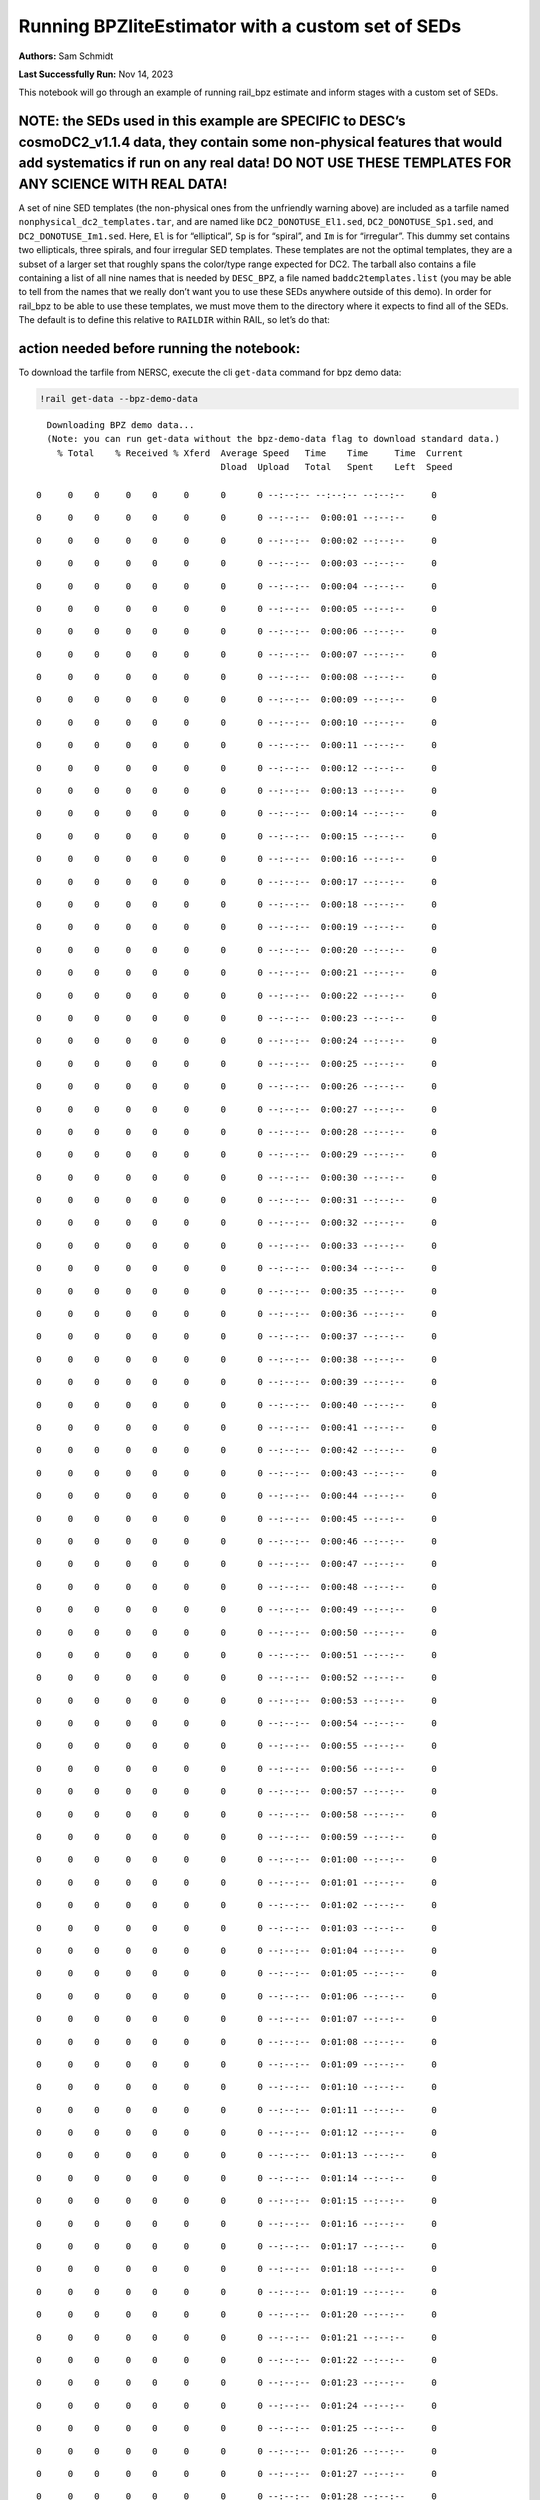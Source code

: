 Running BPZliteEstimator with a custom set of SEDs
==================================================

**Authors:** Sam Schmidt

**Last Successfully Run:** Nov 14, 2023

This notebook will go through an example of running rail_bpz estimate
and inform stages with a custom set of SEDs.

**NOTE: the SEDs used in this example are SPECIFIC to DESC’s cosmoDC2_v1.1.4 data, they contain some non-physical features that would add systematics if run on any real data! DO NOT USE THESE TEMPLATES FOR ANY SCIENCE WITH REAL DATA!**
-------------------------------------------------------------------------------------------------------------------------------------------------------------------------------------------------------------------------------------------

A set of nine SED templates (the non-physical ones from the unfriendly
warning above) are included as a tarfile named
``nonphysical_dc2_templates.tar``, and are named like
``DC2_DONOTUSE_El1.sed``, ``DC2_DONOTUSE_Sp1.sed``, and
``DC2_DONOTUSE_Im1.sed``. Here, ``El`` is for “elliptical”, ``Sp`` is
for “spiral”, and ``Im`` is for “irregular”. This dummy set contains two
ellipticals, three spirals, and four irregular SED templates. These
templates are not the optimal templates, they are a subset of a larger
set that roughly spans the color/type range expected for DC2. The
tarball also contains a file containing a list of all nine names that is
needed by ``DESC_BPZ``, a file named ``baddc2templates.list`` (you may
be able to tell from the names that we really don’t want you to use
these SEDs anywhere outside of this demo). In order for rail_bpz to be
able to use these templates, we must move them to the directory where it
expects to find all of the SEDs. The default is to define this relative
to ``RAILDIR`` within RAIL, so let’s do that:

action needed before running the notebook:
------------------------------------------

To download the tarfile from NERSC, execute the cli ``get-data`` command
for bpz demo data:

.. code:: ipython3

    !rail get-data --bpz-demo-data


.. parsed-literal::

    Downloading BPZ demo data...
    (Note: you can run get-data without the bpz-demo-data flag to download standard data.)
      % Total    % Received % Xferd  Average Speed   Time    Time     Time  Current
                                     Dload  Upload   Total   Spent    Left  Speed
      0     0    0     0    0     0      0      0 --:--:-- --:--:-- --:--:--     0

.. parsed-literal::

      0     0    0     0    0     0      0      0 --:--:--  0:00:01 --:--:--     0

.. parsed-literal::

      0     0    0     0    0     0      0      0 --:--:--  0:00:02 --:--:--     0

.. parsed-literal::

      0     0    0     0    0     0      0      0 --:--:--  0:00:03 --:--:--     0

.. parsed-literal::

      0     0    0     0    0     0      0      0 --:--:--  0:00:04 --:--:--     0

.. parsed-literal::

      0     0    0     0    0     0      0      0 --:--:--  0:00:05 --:--:--     0

.. parsed-literal::

      0     0    0     0    0     0      0      0 --:--:--  0:00:06 --:--:--     0

.. parsed-literal::

      0     0    0     0    0     0      0      0 --:--:--  0:00:07 --:--:--     0

.. parsed-literal::

      0     0    0     0    0     0      0      0 --:--:--  0:00:08 --:--:--     0

.. parsed-literal::

      0     0    0     0    0     0      0      0 --:--:--  0:00:09 --:--:--     0

.. parsed-literal::

      0     0    0     0    0     0      0      0 --:--:--  0:00:10 --:--:--     0

.. parsed-literal::

      0     0    0     0    0     0      0      0 --:--:--  0:00:11 --:--:--     0

.. parsed-literal::

      0     0    0     0    0     0      0      0 --:--:--  0:00:12 --:--:--     0

.. parsed-literal::

      0     0    0     0    0     0      0      0 --:--:--  0:00:13 --:--:--     0

.. parsed-literal::

      0     0    0     0    0     0      0      0 --:--:--  0:00:14 --:--:--     0

.. parsed-literal::

      0     0    0     0    0     0      0      0 --:--:--  0:00:15 --:--:--     0

.. parsed-literal::

      0     0    0     0    0     0      0      0 --:--:--  0:00:16 --:--:--     0

.. parsed-literal::

      0     0    0     0    0     0      0      0 --:--:--  0:00:17 --:--:--     0

.. parsed-literal::

      0     0    0     0    0     0      0      0 --:--:--  0:00:18 --:--:--     0

.. parsed-literal::

      0     0    0     0    0     0      0      0 --:--:--  0:00:19 --:--:--     0

.. parsed-literal::

      0     0    0     0    0     0      0      0 --:--:--  0:00:20 --:--:--     0

.. parsed-literal::

      0     0    0     0    0     0      0      0 --:--:--  0:00:21 --:--:--     0

.. parsed-literal::

      0     0    0     0    0     0      0      0 --:--:--  0:00:22 --:--:--     0

.. parsed-literal::

      0     0    0     0    0     0      0      0 --:--:--  0:00:23 --:--:--     0

.. parsed-literal::

      0     0    0     0    0     0      0      0 --:--:--  0:00:24 --:--:--     0

.. parsed-literal::

      0     0    0     0    0     0      0      0 --:--:--  0:00:25 --:--:--     0

.. parsed-literal::

      0     0    0     0    0     0      0      0 --:--:--  0:00:26 --:--:--     0

.. parsed-literal::

      0     0    0     0    0     0      0      0 --:--:--  0:00:27 --:--:--     0

.. parsed-literal::

      0     0    0     0    0     0      0      0 --:--:--  0:00:28 --:--:--     0

.. parsed-literal::

      0     0    0     0    0     0      0      0 --:--:--  0:00:29 --:--:--     0

.. parsed-literal::

      0     0    0     0    0     0      0      0 --:--:--  0:00:30 --:--:--     0

.. parsed-literal::

      0     0    0     0    0     0      0      0 --:--:--  0:00:31 --:--:--     0

.. parsed-literal::

      0     0    0     0    0     0      0      0 --:--:--  0:00:32 --:--:--     0

.. parsed-literal::

      0     0    0     0    0     0      0      0 --:--:--  0:00:33 --:--:--     0

.. parsed-literal::

      0     0    0     0    0     0      0      0 --:--:--  0:00:34 --:--:--     0

.. parsed-literal::

      0     0    0     0    0     0      0      0 --:--:--  0:00:35 --:--:--     0

.. parsed-literal::

      0     0    0     0    0     0      0      0 --:--:--  0:00:36 --:--:--     0

.. parsed-literal::

      0     0    0     0    0     0      0      0 --:--:--  0:00:37 --:--:--     0

.. parsed-literal::

      0     0    0     0    0     0      0      0 --:--:--  0:00:38 --:--:--     0

.. parsed-literal::

      0     0    0     0    0     0      0      0 --:--:--  0:00:39 --:--:--     0

.. parsed-literal::

      0     0    0     0    0     0      0      0 --:--:--  0:00:40 --:--:--     0

.. parsed-literal::

      0     0    0     0    0     0      0      0 --:--:--  0:00:41 --:--:--     0

.. parsed-literal::

      0     0    0     0    0     0      0      0 --:--:--  0:00:42 --:--:--     0

.. parsed-literal::

      0     0    0     0    0     0      0      0 --:--:--  0:00:43 --:--:--     0

.. parsed-literal::

      0     0    0     0    0     0      0      0 --:--:--  0:00:44 --:--:--     0

.. parsed-literal::

      0     0    0     0    0     0      0      0 --:--:--  0:00:45 --:--:--     0

.. parsed-literal::

      0     0    0     0    0     0      0      0 --:--:--  0:00:46 --:--:--     0

.. parsed-literal::

      0     0    0     0    0     0      0      0 --:--:--  0:00:47 --:--:--     0

.. parsed-literal::

      0     0    0     0    0     0      0      0 --:--:--  0:00:48 --:--:--     0

.. parsed-literal::

      0     0    0     0    0     0      0      0 --:--:--  0:00:49 --:--:--     0

.. parsed-literal::

      0     0    0     0    0     0      0      0 --:--:--  0:00:50 --:--:--     0

.. parsed-literal::

      0     0    0     0    0     0      0      0 --:--:--  0:00:51 --:--:--     0

.. parsed-literal::

      0     0    0     0    0     0      0      0 --:--:--  0:00:52 --:--:--     0

.. parsed-literal::

      0     0    0     0    0     0      0      0 --:--:--  0:00:53 --:--:--     0

.. parsed-literal::

      0     0    0     0    0     0      0      0 --:--:--  0:00:54 --:--:--     0

.. parsed-literal::

      0     0    0     0    0     0      0      0 --:--:--  0:00:55 --:--:--     0

.. parsed-literal::

      0     0    0     0    0     0      0      0 --:--:--  0:00:56 --:--:--     0

.. parsed-literal::

      0     0    0     0    0     0      0      0 --:--:--  0:00:57 --:--:--     0

.. parsed-literal::

      0     0    0     0    0     0      0      0 --:--:--  0:00:58 --:--:--     0

.. parsed-literal::

      0     0    0     0    0     0      0      0 --:--:--  0:00:59 --:--:--     0

.. parsed-literal::

      0     0    0     0    0     0      0      0 --:--:--  0:01:00 --:--:--     0

.. parsed-literal::

      0     0    0     0    0     0      0      0 --:--:--  0:01:01 --:--:--     0

.. parsed-literal::

      0     0    0     0    0     0      0      0 --:--:--  0:01:02 --:--:--     0

.. parsed-literal::

      0     0    0     0    0     0      0      0 --:--:--  0:01:03 --:--:--     0

.. parsed-literal::

      0     0    0     0    0     0      0      0 --:--:--  0:01:04 --:--:--     0

.. parsed-literal::

      0     0    0     0    0     0      0      0 --:--:--  0:01:05 --:--:--     0

.. parsed-literal::

      0     0    0     0    0     0      0      0 --:--:--  0:01:06 --:--:--     0

.. parsed-literal::

      0     0    0     0    0     0      0      0 --:--:--  0:01:07 --:--:--     0

.. parsed-literal::

      0     0    0     0    0     0      0      0 --:--:--  0:01:08 --:--:--     0

.. parsed-literal::

      0     0    0     0    0     0      0      0 --:--:--  0:01:09 --:--:--     0

.. parsed-literal::

      0     0    0     0    0     0      0      0 --:--:--  0:01:10 --:--:--     0

.. parsed-literal::

      0     0    0     0    0     0      0      0 --:--:--  0:01:11 --:--:--     0

.. parsed-literal::

      0     0    0     0    0     0      0      0 --:--:--  0:01:12 --:--:--     0

.. parsed-literal::

      0     0    0     0    0     0      0      0 --:--:--  0:01:13 --:--:--     0

.. parsed-literal::

      0     0    0     0    0     0      0      0 --:--:--  0:01:14 --:--:--     0

.. parsed-literal::

      0     0    0     0    0     0      0      0 --:--:--  0:01:15 --:--:--     0

.. parsed-literal::

      0     0    0     0    0     0      0      0 --:--:--  0:01:16 --:--:--     0

.. parsed-literal::

      0     0    0     0    0     0      0      0 --:--:--  0:01:17 --:--:--     0

.. parsed-literal::

      0     0    0     0    0     0      0      0 --:--:--  0:01:18 --:--:--     0

.. parsed-literal::

      0     0    0     0    0     0      0      0 --:--:--  0:01:19 --:--:--     0

.. parsed-literal::

      0     0    0     0    0     0      0      0 --:--:--  0:01:20 --:--:--     0

.. parsed-literal::

      0     0    0     0    0     0      0      0 --:--:--  0:01:21 --:--:--     0

.. parsed-literal::

      0     0    0     0    0     0      0      0 --:--:--  0:01:22 --:--:--     0

.. parsed-literal::

      0     0    0     0    0     0      0      0 --:--:--  0:01:23 --:--:--     0

.. parsed-literal::

      0     0    0     0    0     0      0      0 --:--:--  0:01:24 --:--:--     0

.. parsed-literal::

      0     0    0     0    0     0      0      0 --:--:--  0:01:25 --:--:--     0

.. parsed-literal::

      0     0    0     0    0     0      0      0 --:--:--  0:01:26 --:--:--     0

.. parsed-literal::

      0     0    0     0    0     0      0      0 --:--:--  0:01:27 --:--:--     0

.. parsed-literal::

      0     0    0     0    0     0      0      0 --:--:--  0:01:28 --:--:--     0

.. parsed-literal::

      0     0    0     0    0     0      0      0 --:--:--  0:01:29 --:--:--     0

.. parsed-literal::

      0     0    0     0    0     0      0      0 --:--:--  0:01:30 --:--:--     0

.. parsed-literal::

      0     0    0     0    0     0      0      0 --:--:--  0:01:31 --:--:--     0

.. parsed-literal::

      0     0    0     0    0     0      0      0 --:--:--  0:01:32 --:--:--     0

.. parsed-literal::

      0     0    0     0    0     0      0      0 --:--:--  0:01:33 --:--:--     0

.. parsed-literal::

      0     0    0     0    0     0      0      0 --:--:--  0:01:34 --:--:--     0

.. parsed-literal::

      0     0    0     0    0     0      0      0 --:--:--  0:01:35 --:--:--     0

.. parsed-literal::

      0     0    0     0    0     0      0      0 --:--:--  0:01:36 --:--:--     0

.. parsed-literal::

      0     0    0     0    0     0      0      0 --:--:--  0:01:37 --:--:--     0

.. parsed-literal::

      0     0    0     0    0     0      0      0 --:--:--  0:01:38 --:--:--     0

.. parsed-literal::

      0     0    0     0    0     0      0      0 --:--:--  0:01:39 --:--:--     0

.. parsed-literal::

      0     0    0     0    0     0      0      0 --:--:--  0:01:40 --:--:--     0

.. parsed-literal::

      0     0    0     0    0     0      0      0 --:--:--  0:01:41 --:--:--     0

.. parsed-literal::

      0     0    0     0    0     0      0      0 --:--:--  0:01:42 --:--:--     0

.. parsed-literal::

      0     0    0     0    0     0      0      0 --:--:--  0:01:43 --:--:--     0

.. parsed-literal::

      0     0    0     0    0     0      0      0 --:--:--  0:01:44 --:--:--     0

.. parsed-literal::

      0     0    0     0    0     0      0      0 --:--:--  0:01:45 --:--:--     0

.. parsed-literal::

      0     0    0     0    0     0      0      0 --:--:--  0:01:46 --:--:--     0

.. parsed-literal::

      0     0    0     0    0     0      0      0 --:--:--  0:01:47 --:--:--     0

.. parsed-literal::

      0     0    0     0    0     0      0      0 --:--:--  0:01:48 --:--:--     0

.. parsed-literal::

      0     0    0     0    0     0      0      0 --:--:--  0:01:49 --:--:--     0

.. parsed-literal::

      0     0    0     0    0     0      0      0 --:--:--  0:01:50 --:--:--     0

.. parsed-literal::

      0     0    0     0    0     0      0      0 --:--:--  0:01:51 --:--:--     0

.. parsed-literal::

      0     0    0     0    0     0      0      0 --:--:--  0:01:52 --:--:--     0

.. parsed-literal::

      0     0    0     0    0     0      0      0 --:--:--  0:01:53 --:--:--     0

.. parsed-literal::

      0     0    0     0    0     0      0      0 --:--:--  0:01:54 --:--:--     0

.. parsed-literal::

      0     0    0     0    0     0      0      0 --:--:--  0:01:55 --:--:--     0

.. parsed-literal::

      0     0    0     0    0     0      0      0 --:--:--  0:01:56 --:--:--     0

.. parsed-literal::

      0     0    0     0    0     0      0      0 --:--:--  0:01:57 --:--:--     0

.. parsed-literal::

      0     0    0     0    0     0      0      0 --:--:--  0:01:58 --:--:--     0

.. parsed-literal::

      0     0    0     0    0     0      0      0 --:--:--  0:01:59 --:--:--     0

.. parsed-literal::

      0     0    0     0    0     0      0      0 --:--:--  0:02:00 --:--:--     0

.. parsed-literal::

      0     0    0     0    0     0      0      0 --:--:--  0:02:01 --:--:--     0

.. parsed-literal::

      0     0    0     0    0     0      0      0 --:--:--  0:02:02 --:--:--     0

.. parsed-literal::

      0     0    0     0    0     0      0      0 --:--:--  0:02:03 --:--:--     0

.. parsed-literal::

      0     0    0     0    0     0      0      0 --:--:--  0:02:04 --:--:--     0

.. parsed-literal::

      0     0    0     0    0     0      0      0 --:--:--  0:02:05 --:--:--     0

.. parsed-literal::

      0     0    0     0    0     0      0      0 --:--:--  0:02:06 --:--:--     0

.. parsed-literal::

      0     0    0     0    0     0      0      0 --:--:--  0:02:07 --:--:--     0

.. parsed-literal::

      0     0    0     0    0     0      0      0 --:--:--  0:02:08 --:--:--     0

.. parsed-literal::

      0     0    0     0    0     0      0      0 --:--:--  0:02:09 --:--:--     0

.. parsed-literal::

      0     0    0     0    0     0      0      0 --:--:--  0:02:10 --:--:--     0

.. parsed-literal::

      0     0    0     0    0     0      0      0 --:--:--  0:02:11 --:--:--     0

.. parsed-literal::

      0     0    0     0    0     0      0      0 --:--:--  0:02:12 --:--:--     0

.. parsed-literal::

      0     0    0     0    0     0      0      0 --:--:--  0:02:13 --:--:--     0

.. parsed-literal::

      0     0    0     0    0     0      0      0 --:--:--  0:02:14 --:--:--     0

.. parsed-literal::

      0     0    0     0    0     0      0      0 --:--:--  0:02:15 --:--:--     0

.. parsed-literal::

      0     0    0     0    0     0      0      0 --:--:--  0:02:15 --:--:--     0

.. parsed-literal::

    100  450k  100  450k    0     0   3384      0  0:02:16  0:02:16 --:--:--  119k
      % Total    % Received % Xferd  Average Speed   Time    Time     Time  Current
                                     Dload  Upload   Total   Spent    Left  Speed
      0     0    0     0    0     0      0      0 --:--:-- --:--:-- --:--:--     0

.. parsed-literal::

      0     0    0     0    0     0      0      0 --:--:--  0:00:01 --:--:--     0

.. parsed-literal::

      0     0    0     0    0     0      0      0 --:--:--  0:00:02 --:--:--     0

.. parsed-literal::

      0     0    0     0    0     0      0      0 --:--:--  0:00:03 --:--:--     0

.. parsed-literal::

      0     0    0     0    0     0      0      0 --:--:--  0:00:04 --:--:--     0

.. parsed-literal::

      0     0    0     0    0     0      0      0 --:--:--  0:00:05 --:--:--     0

.. parsed-literal::

      0     0    0     0    0     0      0      0 --:--:--  0:00:06 --:--:--     0

.. parsed-literal::

      0     0    0     0    0     0      0      0 --:--:--  0:00:07 --:--:--     0

.. parsed-literal::

      0     0    0     0    0     0      0      0 --:--:--  0:00:08 --:--:--     0

.. parsed-literal::

      0     0    0     0    0     0      0      0 --:--:--  0:00:09 --:--:--     0

.. parsed-literal::

      0     0    0     0    0     0      0      0 --:--:--  0:00:10 --:--:--     0

.. parsed-literal::

      0     0    0     0    0     0      0      0 --:--:--  0:00:11 --:--:--     0

.. parsed-literal::

      0     0    0     0    0     0      0      0 --:--:--  0:00:12 --:--:--     0

.. parsed-literal::

      0     0    0     0    0     0      0      0 --:--:--  0:00:13 --:--:--     0

.. parsed-literal::

      0     0    0     0    0     0      0      0 --:--:--  0:00:14 --:--:--     0

.. parsed-literal::

      0     0    0     0    0     0      0      0 --:--:--  0:00:15 --:--:--     0

.. parsed-literal::

      0     0    0     0    0     0      0      0 --:--:--  0:00:16 --:--:--     0

.. parsed-literal::

      0     0    0     0    0     0      0      0 --:--:--  0:00:17 --:--:--     0

.. parsed-literal::

      0     0    0     0    0     0      0      0 --:--:--  0:00:18 --:--:--     0

.. parsed-literal::

      0     0    0     0    0     0      0      0 --:--:--  0:00:19 --:--:--     0

.. parsed-literal::

      0     0    0     0    0     0      0      0 --:--:--  0:00:20 --:--:--     0

.. parsed-literal::

      0     0    0     0    0     0      0      0 --:--:--  0:00:21 --:--:--     0

.. parsed-literal::

      0     0    0     0    0     0      0      0 --:--:--  0:00:22 --:--:--     0

.. parsed-literal::

      0     0    0     0    0     0      0      0 --:--:--  0:00:23 --:--:--     0

.. parsed-literal::

      0     0    0     0    0     0      0      0 --:--:--  0:00:24 --:--:--     0

.. parsed-literal::

      0     0    0     0    0     0      0      0 --:--:--  0:00:25 --:--:--     0

.. parsed-literal::

      0     0    0     0    0     0      0      0 --:--:--  0:00:26 --:--:--     0

.. parsed-literal::

      0     0    0     0    0     0      0      0 --:--:--  0:00:27 --:--:--     0

.. parsed-literal::

      0     0    0     0    0     0      0      0 --:--:--  0:00:28 --:--:--     0

.. parsed-literal::

      0     0    0     0    0     0      0      0 --:--:--  0:00:29 --:--:--     0

.. parsed-literal::

      0     0    0     0    0     0      0      0 --:--:--  0:00:30 --:--:--     0

.. parsed-literal::

      0     0    0     0    0     0      0      0 --:--:--  0:00:31 --:--:--     0

.. parsed-literal::

      0     0    0     0    0     0      0      0 --:--:--  0:00:32 --:--:--     0

.. parsed-literal::

      0     0    0     0    0     0      0      0 --:--:--  0:00:33 --:--:--     0

.. parsed-literal::

      0     0    0     0    0     0      0      0 --:--:--  0:00:34 --:--:--     0

.. parsed-literal::

      0     0    0     0    0     0      0      0 --:--:--  0:00:35 --:--:--     0

.. parsed-literal::

      0     0    0     0    0     0      0      0 --:--:--  0:00:36 --:--:--     0

.. parsed-literal::

      0     0    0     0    0     0      0      0 --:--:--  0:00:37 --:--:--     0

.. parsed-literal::

      0     0    0     0    0     0      0      0 --:--:--  0:00:38 --:--:--     0

.. parsed-literal::

      0     0    0     0    0     0      0      0 --:--:--  0:00:39 --:--:--     0

.. parsed-literal::

      0     0    0     0    0     0      0      0 --:--:--  0:00:40 --:--:--     0

.. parsed-literal::

      0     0    0     0    0     0      0      0 --:--:--  0:00:41 --:--:--     0

.. parsed-literal::

      0     0    0     0    0     0      0      0 --:--:--  0:00:42 --:--:--     0

.. parsed-literal::

      0     0    0     0    0     0      0      0 --:--:--  0:00:43 --:--:--     0

.. parsed-literal::

      0     0    0     0    0     0      0      0 --:--:--  0:00:44 --:--:--     0

.. parsed-literal::

      0     0    0     0    0     0      0      0 --:--:--  0:00:45 --:--:--     0

.. parsed-literal::

      0     0    0     0    0     0      0      0 --:--:--  0:00:46 --:--:--     0

.. parsed-literal::

      0     0    0     0    0     0      0      0 --:--:--  0:00:47 --:--:--     0

.. parsed-literal::

      0     0    0     0    0     0      0      0 --:--:--  0:00:48 --:--:--     0

.. parsed-literal::

      0     0    0     0    0     0      0      0 --:--:--  0:00:49 --:--:--     0

.. parsed-literal::

      0     0    0     0    0     0      0      0 --:--:--  0:00:50 --:--:--     0

.. parsed-literal::

      0     0    0     0    0     0      0      0 --:--:--  0:00:51 --:--:--     0

.. parsed-literal::

      0     0    0     0    0     0      0      0 --:--:--  0:00:52 --:--:--     0

.. parsed-literal::

      0     0    0     0    0     0      0      0 --:--:--  0:00:53 --:--:--     0

.. parsed-literal::

      0     0    0     0    0     0      0      0 --:--:--  0:00:54 --:--:--     0

.. parsed-literal::

      0     0    0     0    0     0      0      0 --:--:--  0:00:55 --:--:--     0

.. parsed-literal::

      0     0    0     0    0     0      0      0 --:--:--  0:00:56 --:--:--     0

.. parsed-literal::

      0     0    0     0    0     0      0      0 --:--:--  0:00:57 --:--:--     0

.. parsed-literal::

      0     0    0     0    0     0      0      0 --:--:--  0:00:58 --:--:--     0

.. parsed-literal::

      0     0    0     0    0     0      0      0 --:--:--  0:00:59 --:--:--     0

.. parsed-literal::

      0     0    0     0    0     0      0      0 --:--:--  0:01:00 --:--:--     0

.. parsed-literal::

      0     0    0     0    0     0      0      0 --:--:--  0:01:01 --:--:--     0

.. parsed-literal::

      0     0    0     0    0     0      0      0 --:--:--  0:01:02 --:--:--     0

.. parsed-literal::

      0     0    0     0    0     0      0      0 --:--:--  0:01:03 --:--:--     0

.. parsed-literal::

      0     0    0     0    0     0      0      0 --:--:--  0:01:04 --:--:--     0

.. parsed-literal::

      0     0    0     0    0     0      0      0 --:--:--  0:01:05 --:--:--     0

.. parsed-literal::

      0     0    0     0    0     0      0      0 --:--:--  0:01:06 --:--:--     0

.. parsed-literal::

      0     0    0     0    0     0      0      0 --:--:--  0:01:07 --:--:--     0

.. parsed-literal::

      0     0    0     0    0     0      0      0 --:--:--  0:01:08 --:--:--     0

.. parsed-literal::

      0     0    0     0    0     0      0      0 --:--:--  0:01:09 --:--:--     0

.. parsed-literal::

      0     0    0     0    0     0      0      0 --:--:--  0:01:10 --:--:--     0

.. parsed-literal::

      0     0    0     0    0     0      0      0 --:--:--  0:01:11 --:--:--     0

.. parsed-literal::

      0     0    0     0    0     0      0      0 --:--:--  0:01:12 --:--:--     0

.. parsed-literal::

      0     0    0     0    0     0      0      0 --:--:--  0:01:13 --:--:--     0

.. parsed-literal::

      0     0    0     0    0     0      0      0 --:--:--  0:01:14 --:--:--     0

.. parsed-literal::

      0     0    0     0    0     0      0      0 --:--:--  0:01:15 --:--:--     0

.. parsed-literal::

      0     0    0     0    0     0      0      0 --:--:--  0:01:16 --:--:--     0

.. parsed-literal::

      0     0    0     0    0     0      0      0 --:--:--  0:01:17 --:--:--     0

.. parsed-literal::

      0     0    0     0    0     0      0      0 --:--:--  0:01:18 --:--:--     0

.. parsed-literal::

      0     0    0     0    0     0      0      0 --:--:--  0:01:19 --:--:--     0

.. parsed-literal::

      0     0    0     0    0     0      0      0 --:--:--  0:01:20 --:--:--     0

.. parsed-literal::

      0     0    0     0    0     0      0      0 --:--:--  0:01:21 --:--:--     0

.. parsed-literal::

      0     0    0     0    0     0      0      0 --:--:--  0:01:22 --:--:--     0

.. parsed-literal::

      0     0    0     0    0     0      0      0 --:--:--  0:01:23 --:--:--     0

.. parsed-literal::

      0     0    0     0    0     0      0      0 --:--:--  0:01:24 --:--:--     0

.. parsed-literal::

      0     0    0     0    0     0      0      0 --:--:--  0:01:25 --:--:--     0

.. parsed-literal::

      0     0    0     0    0     0      0      0 --:--:--  0:01:26 --:--:--     0

.. parsed-literal::

      0     0    0     0    0     0      0      0 --:--:--  0:01:27 --:--:--     0

.. parsed-literal::

      0     0    0     0    0     0      0      0 --:--:--  0:01:28 --:--:--     0

.. parsed-literal::

      0     0    0     0    0     0      0      0 --:--:--  0:01:29 --:--:--     0

.. parsed-literal::

      0     0    0     0    0     0      0      0 --:--:--  0:01:30 --:--:--     0

.. parsed-literal::

      0     0    0     0    0     0      0      0 --:--:--  0:01:31 --:--:--     0

.. parsed-literal::

      0     0    0     0    0     0      0      0 --:--:--  0:01:32 --:--:--     0

.. parsed-literal::

      0     0    0     0    0     0      0      0 --:--:--  0:01:33 --:--:--     0

.. parsed-literal::

      0     0    0     0    0     0      0      0 --:--:--  0:01:34 --:--:--     0

.. parsed-literal::

      0     0    0     0    0     0      0      0 --:--:--  0:01:35 --:--:--     0

.. parsed-literal::

      0     0    0     0    0     0      0      0 --:--:--  0:01:36 --:--:--     0

.. parsed-literal::

      0     0    0     0    0     0      0      0 --:--:--  0:01:37 --:--:--     0

.. parsed-literal::

      0     0    0     0    0     0      0      0 --:--:--  0:01:38 --:--:--     0

.. parsed-literal::

      0     0    0     0    0     0      0      0 --:--:--  0:01:39 --:--:--     0

.. parsed-literal::

      0     0    0     0    0     0      0      0 --:--:--  0:01:40 --:--:--     0

.. parsed-literal::

      0     0    0     0    0     0      0      0 --:--:--  0:01:41 --:--:--     0

.. parsed-literal::

      0     0    0     0    0     0      0      0 --:--:--  0:01:42 --:--:--     0

.. parsed-literal::

      0     0    0     0    0     0      0      0 --:--:--  0:01:43 --:--:--     0

.. parsed-literal::

      0     0    0     0    0     0      0      0 --:--:--  0:01:44 --:--:--     0

.. parsed-literal::

      0     0    0     0    0     0      0      0 --:--:--  0:01:45 --:--:--     0

.. parsed-literal::

      0     0    0     0    0     0      0      0 --:--:--  0:01:46 --:--:--     0

.. parsed-literal::

      0     0    0     0    0     0      0      0 --:--:--  0:01:47 --:--:--     0

.. parsed-literal::

      0     0    0     0    0     0      0      0 --:--:--  0:01:48 --:--:--     0

.. parsed-literal::

      0     0    0     0    0     0      0      0 --:--:--  0:01:49 --:--:--     0

.. parsed-literal::

      0     0    0     0    0     0      0      0 --:--:--  0:01:50 --:--:--     0

.. parsed-literal::

      0     0    0     0    0     0      0      0 --:--:--  0:01:51 --:--:--     0

.. parsed-literal::

      0     0    0     0    0     0      0      0 --:--:--  0:01:52 --:--:--     0

.. parsed-literal::

      0     0    0     0    0     0      0      0 --:--:--  0:01:53 --:--:--     0

.. parsed-literal::

      0     0    0     0    0     0      0      0 --:--:--  0:01:54 --:--:--     0

.. parsed-literal::

      0     0    0     0    0     0      0      0 --:--:--  0:01:55 --:--:--     0

.. parsed-literal::

      0     0    0     0    0     0      0      0 --:--:--  0:01:56 --:--:--     0

.. parsed-literal::

      0     0    0     0    0     0      0      0 --:--:--  0:01:57 --:--:--     0

.. parsed-literal::

      0     0    0     0    0     0      0      0 --:--:--  0:01:58 --:--:--     0

.. parsed-literal::

      0     0    0     0    0     0      0      0 --:--:--  0:01:59 --:--:--     0

.. parsed-literal::

      0     0    0     0    0     0      0      0 --:--:--  0:02:00 --:--:--     0

.. parsed-literal::

      0     0    0     0    0     0      0      0 --:--:--  0:02:01 --:--:--     0

.. parsed-literal::

      0     0    0     0    0     0      0      0 --:--:--  0:02:02 --:--:--     0

.. parsed-literal::

      0     0    0     0    0     0      0      0 --:--:--  0:02:03 --:--:--     0

.. parsed-literal::

      0     0    0     0    0     0      0      0 --:--:--  0:02:04 --:--:--     0

.. parsed-literal::

      0     0    0     0    0     0      0      0 --:--:--  0:02:05 --:--:--     0

.. parsed-literal::

      0     0    0     0    0     0      0      0 --:--:--  0:02:06 --:--:--     0

.. parsed-literal::

      0     0    0     0    0     0      0      0 --:--:--  0:02:07 --:--:--     0

.. parsed-literal::

      0     0    0     0    0     0      0      0 --:--:--  0:02:08 --:--:--     0

.. parsed-literal::

      0     0    0     0    0     0      0      0 --:--:--  0:02:09 --:--:--     0

.. parsed-literal::

      0     0    0     0    0     0      0      0 --:--:--  0:02:10 --:--:--     0

.. parsed-literal::

      0     0    0     0    0     0      0      0 --:--:--  0:02:11 --:--:--     0

.. parsed-literal::

      0     0    0     0    0     0      0      0 --:--:--  0:02:12 --:--:--     0

.. parsed-literal::

      0     0    0     0    0     0      0      0 --:--:--  0:02:13 --:--:--     0

.. parsed-literal::

      0     0    0     0    0     0      0      0 --:--:--  0:02:14 --:--:--     0

.. parsed-literal::

    100 83848  100 83848    0     0    621      0  0:02:15  0:02:14  0:00:01 19650
      % Total    % Received % Xferd  Average Speed   Time    Time     Time  Current
                                     Dload  Upload   Total   Spent    Left  Speed
      0     0    0     0    0     0      0      0 --:--:-- --:--:-- --:--:--     0

.. parsed-literal::

    100 83848  1

.. parsed-literal::

    00 83848    0     0   172k      0 --:--:-- --:--:-- --:--:--  172k


The files must be untarred and moved, as well:

.. code:: ipython3

    from rail.utils.path_utils import RAILDIR
    import os
    custom_data_path = RAILDIR + '/rail/examples_data/estimation_data/data'
    sedpath = RAILDIR + '/rail/examples_data/estimation_data/data/SED'
    tarpath = RAILDIR + '/rail/examples_data/estimation_data/data/nonphysical_dc2_templates.tar'
    
    os.environ['tempbpzsedpath'] = sedpath
    os.environ['tempbpztarpath'] = tarpath
    !tar -xvf $tempbpztarpath
    !mv DC2_DONOTUSE*.sed $tempbpzsedpath
    !mv baddc2templates.list $tempbpzsedpath


.. parsed-literal::

    baddc2templates.list
    DC2_DONOTUSE_El1.sed
    DC2_DONOTUSE_El2.sed
    DC2_DONOTUSE_Im1.sed
    DC2_DONOTUSE_Im2.sed
    DC2_DONOTUSE_Im3.sed
    DC2_DONOTUSE_Im4.sed
    DC2_DONOTUSE_Sp1.sed
    DC2_DONOTUSE_Sp2.sed
    DC2_DONOTUSE_Sp3.sed


.. code:: ipython3

    !echo $tempbpzsedpath


.. parsed-literal::

    /opt/hostedtoolcache/Python/3.10.17/x64/lib/python3.10/site-packages/rail/examples_data/estimation_data/data/SED


This should have successfully copied the files to the proper SED
directory. Now, we can proceed in the same manner that we did in the
``BPZ_lite_demo.ipynb`` notebook:

.. code:: ipython3

    import os
    import qp
    import pickle
    import matplotlib.pyplot as plt
    import numpy as np
    import pandas as pd
    import desc_bpz
    from rail.core.data import TableHandle
    from rail.core.stage import RailStage
    from rail.estimation.algos.bpz_lite import BPZliteInformer, BPZliteEstimator

First, let’s set up a DataStore, for more info on the DataStore, see the
RAIL example notebooks:

.. code:: ipython3

    DS = RailStage.data_store
    DS.__class__.allow_overwrite = True

First, let’s grab the training and test data files that we will use in
this example, they are included with RAIL, so we can access their
location via the RAILDIR path. Both file contain data drawn from the
cosmoDC2_v1.1.4 truth extragalactic catalog generated by DESC with model
10-year-depth magnitude uncertainties. The training data contains
roughly 10,000 galaxies, while the test data contains roughly 20,000.
Both sets are representative down to a limiting apparent magnitude.

.. code:: ipython3

    trainFile = os.path.join(RAILDIR, 'rail/examples_data/testdata/test_dc2_training_9816.hdf5')
    testFile = os.path.join(RAILDIR, 'rail/examples_data/testdata/test_dc2_validation_9816.hdf5')
    training_data = DS.read_file("training_data", TableHandle, trainFile)
    test_data = DS.read_file("test_data", TableHandle, testFile)

BPZliteInformer: training a custom prior with our new SEDs
----------------------------------------------------------

We will run the inform stage just as we did in the main demo notebook;
however, we will have to define a few extra configuration parameters in
order to tell BPZliteInformer to use our new SEDs. We specify the SED
set using the ``spectra_file`` configuration parameter, which points to
an ascii file that contains the names of the SEDs, which must be sorted
in the same order as the “broad type array” (usually done in ascending
rest-frame “blueness”, that is Elliptical red galaxies first, then
increasingly blue galaxies). In this case, the tar file that we copied
to the SED directory contained this file, named
``baddc2templates.list``. As before, we need a “best fit type” for each
of the galaxies in our training set. And, as before, this has been
computed separately (computing best type within rail_bpz will be added
in the future). The best fit broad types are available in a dictionary
stored in the file ``test_dc2_train_customtemp_broadttypes.hdf5``, which
we will point to with the ``type_file`` config parameter. This file
should already exist in this directory. As stated above, we have two
Elliptical, three Spiral, and four Irregular/Starburst seds, so we’ll
set the ``nt_array`` configuration parameter to a list ``[2, 3, 4]`` to
specify those numbers of the three broad types.

.. code:: ipython3

    train_dict = dict(hdf5_groupname="photometry", model="test_9816_customsed_demo_prior.pkl",
                      spectra_file="baddc2templates.list",
                      type_file=os.path.join(RAILDIR, "rail/examples_data/estimation_data/data/test_dc2_train_customtemp_broadttypes.hdf5"),
                      prior_band="mag_i_lsst",
                      nt_array=[2,3,4])
    run_bpz_train = BPZliteInformer.make_stage(name="bpz_custom_sed_prior", **train_dict)

.. code:: ipython3

    %%time
    run_bpz_train.inform(training_data)


.. parsed-literal::

    using 10213 galaxies in calculation


.. parsed-literal::

    best values for fo and kt:
    [0.5538811  0.41290803]
    [0.42501231 0.0116699 ]
    minimizing for type 0
    best fit z0, alpha, km for type 0: [0.28089894 1.68880761 0.0655626 ]
    minimizing for type 1
    best fit z0, alpha, km for type 1: [0.34557593 1.73745454 0.06583076]
    minimizing for type 2
    best fit z0, alpha, km for type 2: [0.5679393  2.23510956 0.11549469]
    Inserting handle into data store.  model_bpz_custom_sed_prior: inprogress_test_9816_customsed_demo_prior.pkl, bpz_custom_sed_prior
    CPU times: user 9.68 s, sys: 0 ns, total: 9.68 s
    Wall time: 9.68 s




.. parsed-literal::

    <rail.core.data.ModelHandle at 0x7f3060a86890>



So, we’ve created a new prior named
``test_9816_customsed_demo_prior.pkl`` which should have appeared in
this directory. We can visualize the prior using the ``prior_function``
function from DESC_BPZ to generate prior values for our broad types. We
can compare our new prior to that of the default HDFN prior that we ran
initially. The model files simply store a set of parameters in a
dictionary that ``prior_function`` uses to produce the prior values.

**NOTE:** if you want to learn the meaning of these parameters, you can
read the original BPZ paper, Benitez (2000) here:
https://ui.adsabs.harvard.edu/abs/2000ApJ…536..571B/abstract

.. code:: ipython3

    from desc_bpz.prior_from_dict import prior_function
    hdfnfile = os.path.join(RAILDIR, "rail/examples_data/estimation_data/data/CWW_HDFN_prior.pkl")
    with open(hdfnfile, "rb") as f:
        hdfnmodel = pickle.load(f)
    hdfnmodel




.. parsed-literal::

    {'fo_arr': array([0.35, 0.5 ]),
     'kt_arr': array([0.45 , 0.147]),
     'zo_arr': array([0.431 , 0.39  , 0.0626]),
     'km_arr': array([0.0913, 0.0636, 0.123 ]),
     'a_arr': array([2.465, 1.806, 0.906]),
     'mo': 20.0,
     'nt_array': [1, 2, 5]}



.. code:: ipython3

    with open("test_9816_customsed_demo_prior.pkl", "rb") as f:
        newmodel = pickle.load(f)
    newmodel




.. parsed-literal::

    {'fo_arr': array([0.5538811 , 0.41290803]),
     'kt_arr': array([0.42501231, 0.0116699 ]),
     'zo_arr': array([0.28089894, 0.34557593, 0.5679393 ]),
     'km_arr': array([0.0655626 , 0.06583076, 0.11549469]),
     'a_arr': array([1.68880761, 1.73745454, 2.23510956]),
     'mo': 20.0,
     'nt_array': [2, 3, 4]}



``prior_with_dict`` takes four arguments: a redshift grid, a magnitude
(it is an apparent magnitude-dependent prior), the modeldict, and the
number of templates in our SED set as arguments. Let’s generate priors
for mag=23, and then for mag=25:

.. code:: ipython3

    zgrid=np.linspace(0,3,301)
    defprior20 = prior_function(zgrid, 20., hdfnmodel, 8)
    defprior23 = prior_function(zgrid, 23., hdfnmodel, 8)
    defprior25 = prior_function(zgrid, 25., hdfnmodel, 8)

.. code:: ipython3

    newprior23 = prior_function(zgrid, 23., newmodel, 8)
    newprior25 = prior_function(zgrid, 25., newmodel, 8)
    newprior20 = prior_function(zgrid, 20., newmodel, 8)

We will plot the prior for the elliptical, one spiral, and one irregular
to compare. Note the BPZ divides up the probability in each broad type
equally amongst the N templates in that broad type, so we will multiply
by that number to get the total prior probability for the entire broad
type, in our case 1 Elliptical SED, 2 Spiral SEDs, and 5 Irr/SB SEDs:

.. code:: ipython3

    seddict = {'El': 0, 'Sp': 1, 'Irr/SB': 7}
    multiplier = [1.0, 2.0, 5.0]
    sedcol = ['r', 'm', 'b']
    fig, (axs, axs2, axs3) = plt.subplots(3, 1, figsize=(10,12))
    for sed, col, multi in zip(seddict, sedcol, multiplier):
        axs.plot(zgrid, defprior20[:,seddict[sed]]*multi, color=col, lw=2,ls='--', label=f"hdfn prior {sed}")
        axs.plot(zgrid, newprior20[:,seddict[sed]]*multi, color=col, ls='-', label=f"new prior {sed}")
        axs.set_title("priors for mag=20.0")
        axs2.plot(zgrid, defprior23[:,seddict[sed]]*multi, color=col, lw=2,ls='--', label=f"hdfn prior {sed}")
        axs2.plot(zgrid, newprior23[:,seddict[sed]]*multi, color=col, ls='-', label=f"new prior {sed}")
        axs2.set_title("priors for mag=23.0")
        axs3.plot(zgrid, defprior25[:,seddict[sed]]*multi, color=col, lw=2,ls='--', label=f"hdfn prior {sed}")
        axs3.plot(zgrid, newprior25[:,seddict[sed]]*multi, color=col, ls='-', label=f"new prior {sed}")
        axs3.set_xlabel("redshift")
        axs3.set_title("priors for mag=25.0")
        axs3.set_ylabel("prior_probability")
        axs.set_ylabel("prior probability")
    axs.legend(loc="upper right", fontsize=10)




.. parsed-literal::

    <matplotlib.legend.Legend at 0x7f3014ca4760>




.. image:: ../../../docs/rendered/estimation_examples/03_BPZ_lite_Custom_SEDs_files/../../../docs/rendered/estimation_examples/03_BPZ_lite_Custom_SEDs_24_1.png


We see slightly more dramatic differences than we had with the same
“CWWSB” templates used in the main demo notebook, which is to be
expected, given the different SED shapes and numbers of SEDs of each
type: we’re defining a fairly different mapping into three “broad”
types, and so a direct comparison is hard to do.

Now, let’s re-run BPZliteEstimator using this new prior and see if our
results are any different:

.. code:: ipython3

    custom_dict = dict(hdf5_groupname="photometry",
                       spectra_file="baddc2templates.list",
                       output="bpz_results_customprior.hdf5", 
                       prior_band='mag_i_lsst',
                       data_path=custom_data_path,
                       no_prior=False)
    custom_run = BPZliteEstimator.make_stage(name="rerun_bpz", **custom_dict, 
                                     model=run_bpz_train.get_handle('model'))

Let’s compute the estimate, and note that if this is the first time that
you’ve run BPZ, you will see a bunch of lines print out as the code
creates “AB” files (the model flux files used by BPZ and stored for
later use) for the first time.

.. code:: ipython3

    %%time
    custom_run.estimate(test_data)


.. parsed-literal::

      Generating new AB file DC2_DONOTUSE_El1.DC2LSST_u.AB....
    DC2_DONOTUSE_El1 DC2LSST_u
    x_res[0] 3000.0
    x_res[-1] 11500.0
    Writing AB file  /opt/hostedtoolcache/Python/3.10.17/x64/lib/python3.10/site-packages/rail/examples_data/estimation_data/data/AB/DC2_DONOTUSE_El1.DC2LSST_u.AB
      Generating new AB file DC2_DONOTUSE_El1.DC2LSST_g.AB....
    DC2_DONOTUSE_El1 DC2LSST_g


.. parsed-literal::

    x_res[0] 3000.0
    x_res[-1] 11500.0
    Writing AB file  /opt/hostedtoolcache/Python/3.10.17/x64/lib/python3.10/site-packages/rail/examples_data/estimation_data/data/AB/DC2_DONOTUSE_El1.DC2LSST_g.AB
      Generating new AB file DC2_DONOTUSE_El1.DC2LSST_r.AB....
    DC2_DONOTUSE_El1 DC2LSST_r


.. parsed-literal::

    x_res[0] 3000.0
    x_res[-1] 11500.0
    Writing AB file  /opt/hostedtoolcache/Python/3.10.17/x64/lib/python3.10/site-packages/rail/examples_data/estimation_data/data/AB/DC2_DONOTUSE_El1.DC2LSST_r.AB
      Generating new AB file DC2_DONOTUSE_El1.DC2LSST_i.AB....
    DC2_DONOTUSE_El1 DC2LSST_i


.. parsed-literal::

    x_res[0] 3000.0
    x_res[-1] 11500.0
    Writing AB file  /opt/hostedtoolcache/Python/3.10.17/x64/lib/python3.10/site-packages/rail/examples_data/estimation_data/data/AB/DC2_DONOTUSE_El1.DC2LSST_i.AB
      Generating new AB file DC2_DONOTUSE_El1.DC2LSST_z.AB....
    DC2_DONOTUSE_El1 DC2LSST_z


.. parsed-literal::

    x_res[0] 3000.0
    x_res[-1] 11500.0
    Writing AB file  /opt/hostedtoolcache/Python/3.10.17/x64/lib/python3.10/site-packages/rail/examples_data/estimation_data/data/AB/DC2_DONOTUSE_El1.DC2LSST_z.AB
      Generating new AB file DC2_DONOTUSE_El1.DC2LSST_y.AB....
    DC2_DONOTUSE_El1 DC2LSST_y


.. parsed-literal::

    x_res[0] 3000.0
    x_res[-1] 11500.0
    Writing AB file  /opt/hostedtoolcache/Python/3.10.17/x64/lib/python3.10/site-packages/rail/examples_data/estimation_data/data/AB/DC2_DONOTUSE_El1.DC2LSST_y.AB
      Generating new AB file DC2_DONOTUSE_El2.DC2LSST_u.AB....
    DC2_DONOTUSE_El2 DC2LSST_u


.. parsed-literal::

    x_res[0] 3000.0
    x_res[-1] 11500.0
    Writing AB file  /opt/hostedtoolcache/Python/3.10.17/x64/lib/python3.10/site-packages/rail/examples_data/estimation_data/data/AB/DC2_DONOTUSE_El2.DC2LSST_u.AB
      Generating new AB file DC2_DONOTUSE_El2.DC2LSST_g.AB....
    DC2_DONOTUSE_El2 DC2LSST_g


.. parsed-literal::

    x_res[0] 3000.0
    x_res[-1] 11500.0
    Writing AB file  /opt/hostedtoolcache/Python/3.10.17/x64/lib/python3.10/site-packages/rail/examples_data/estimation_data/data/AB/DC2_DONOTUSE_El2.DC2LSST_g.AB
      Generating new AB file DC2_DONOTUSE_El2.DC2LSST_r.AB....
    DC2_DONOTUSE_El2 DC2LSST_r
    x_res[0] 3000.0
    x_res[-1] 11500.0


.. parsed-literal::

    Writing AB file  /opt/hostedtoolcache/Python/3.10.17/x64/lib/python3.10/site-packages/rail/examples_data/estimation_data/data/AB/DC2_DONOTUSE_El2.DC2LSST_r.AB
      Generating new AB file DC2_DONOTUSE_El2.DC2LSST_i.AB....
    DC2_DONOTUSE_El2 DC2LSST_i
    x_res[0] 3000.0
    x_res[-1] 11500.0


.. parsed-literal::

    Writing AB file  /opt/hostedtoolcache/Python/3.10.17/x64/lib/python3.10/site-packages/rail/examples_data/estimation_data/data/AB/DC2_DONOTUSE_El2.DC2LSST_i.AB
      Generating new AB file DC2_DONOTUSE_El2.DC2LSST_z.AB....
    DC2_DONOTUSE_El2 DC2LSST_z
    x_res[0] 3000.0
    x_res[-1] 11500.0


.. parsed-literal::

    Writing AB file  /opt/hostedtoolcache/Python/3.10.17/x64/lib/python3.10/site-packages/rail/examples_data/estimation_data/data/AB/DC2_DONOTUSE_El2.DC2LSST_z.AB
      Generating new AB file DC2_DONOTUSE_El2.DC2LSST_y.AB....
    DC2_DONOTUSE_El2 DC2LSST_y
    x_res[0] 3000.0
    x_res[-1] 11500.0


.. parsed-literal::

    Writing AB file  /opt/hostedtoolcache/Python/3.10.17/x64/lib/python3.10/site-packages/rail/examples_data/estimation_data/data/AB/DC2_DONOTUSE_El2.DC2LSST_y.AB
      Generating new AB file DC2_DONOTUSE_Sp1.DC2LSST_u.AB....
    DC2_DONOTUSE_Sp1 DC2LSST_u
    x_res[0] 3000.0
    x_res[-1] 11500.0


.. parsed-literal::

    Writing AB file  /opt/hostedtoolcache/Python/3.10.17/x64/lib/python3.10/site-packages/rail/examples_data/estimation_data/data/AB/DC2_DONOTUSE_Sp1.DC2LSST_u.AB
      Generating new AB file DC2_DONOTUSE_Sp1.DC2LSST_g.AB....
    DC2_DONOTUSE_Sp1 DC2LSST_g
    x_res[0] 3000.0
    x_res[-1] 11500.0


.. parsed-literal::

    Writing AB file  /opt/hostedtoolcache/Python/3.10.17/x64/lib/python3.10/site-packages/rail/examples_data/estimation_data/data/AB/DC2_DONOTUSE_Sp1.DC2LSST_g.AB
      Generating new AB file DC2_DONOTUSE_Sp1.DC2LSST_r.AB....
    DC2_DONOTUSE_Sp1 DC2LSST_r
    x_res[0] 3000.0
    x_res[-1] 11500.0


.. parsed-literal::

    Writing AB file  /opt/hostedtoolcache/Python/3.10.17/x64/lib/python3.10/site-packages/rail/examples_data/estimation_data/data/AB/DC2_DONOTUSE_Sp1.DC2LSST_r.AB
      Generating new AB file DC2_DONOTUSE_Sp1.DC2LSST_i.AB....
    DC2_DONOTUSE_Sp1 DC2LSST_i
    x_res[0] 3000.0
    x_res[-1] 11500.0


.. parsed-literal::

    Writing AB file  /opt/hostedtoolcache/Python/3.10.17/x64/lib/python3.10/site-packages/rail/examples_data/estimation_data/data/AB/DC2_DONOTUSE_Sp1.DC2LSST_i.AB
      Generating new AB file DC2_DONOTUSE_Sp1.DC2LSST_z.AB....
    DC2_DONOTUSE_Sp1 DC2LSST_z
    x_res[0] 3000.0
    x_res[-1] 11500.0


.. parsed-literal::

    Writing AB file  /opt/hostedtoolcache/Python/3.10.17/x64/lib/python3.10/site-packages/rail/examples_data/estimation_data/data/AB/DC2_DONOTUSE_Sp1.DC2LSST_z.AB
      Generating new AB file DC2_DONOTUSE_Sp1.DC2LSST_y.AB....
    DC2_DONOTUSE_Sp1 DC2LSST_y
    x_res[0] 3000.0
    x_res[-1] 11500.0


.. parsed-literal::

    Writing AB file  /opt/hostedtoolcache/Python/3.10.17/x64/lib/python3.10/site-packages/rail/examples_data/estimation_data/data/AB/DC2_DONOTUSE_Sp1.DC2LSST_y.AB
      Generating new AB file DC2_DONOTUSE_Sp2.DC2LSST_u.AB....
    DC2_DONOTUSE_Sp2 DC2LSST_u
    x_res[0] 3000.0
    x_res[-1] 11500.0


.. parsed-literal::

    Writing AB file  /opt/hostedtoolcache/Python/3.10.17/x64/lib/python3.10/site-packages/rail/examples_data/estimation_data/data/AB/DC2_DONOTUSE_Sp2.DC2LSST_u.AB
      Generating new AB file DC2_DONOTUSE_Sp2.DC2LSST_g.AB....
    DC2_DONOTUSE_Sp2 DC2LSST_g
    x_res[0] 3000.0
    x_res[-1] 11500.0


.. parsed-literal::

    Writing AB file  /opt/hostedtoolcache/Python/3.10.17/x64/lib/python3.10/site-packages/rail/examples_data/estimation_data/data/AB/DC2_DONOTUSE_Sp2.DC2LSST_g.AB
      Generating new AB file DC2_DONOTUSE_Sp2.DC2LSST_r.AB....
    DC2_DONOTUSE_Sp2 DC2LSST_r
    x_res[0] 3000.0
    x_res[-1] 11500.0


.. parsed-literal::

    Writing AB file  /opt/hostedtoolcache/Python/3.10.17/x64/lib/python3.10/site-packages/rail/examples_data/estimation_data/data/AB/DC2_DONOTUSE_Sp2.DC2LSST_r.AB
      Generating new AB file DC2_DONOTUSE_Sp2.DC2LSST_i.AB....
    DC2_DONOTUSE_Sp2 DC2LSST_i
    x_res[0] 3000.0
    x_res[-1] 11500.0


.. parsed-literal::

    Writing AB file  /opt/hostedtoolcache/Python/3.10.17/x64/lib/python3.10/site-packages/rail/examples_data/estimation_data/data/AB/DC2_DONOTUSE_Sp2.DC2LSST_i.AB
      Generating new AB file DC2_DONOTUSE_Sp2.DC2LSST_z.AB....
    DC2_DONOTUSE_Sp2 DC2LSST_z
    x_res[0] 3000.0
    x_res[-1] 11500.0


.. parsed-literal::

    Writing AB file  /opt/hostedtoolcache/Python/3.10.17/x64/lib/python3.10/site-packages/rail/examples_data/estimation_data/data/AB/DC2_DONOTUSE_Sp2.DC2LSST_z.AB
      Generating new AB file DC2_DONOTUSE_Sp2.DC2LSST_y.AB....
    DC2_DONOTUSE_Sp2 DC2LSST_y
    x_res[0] 3000.0
    x_res[-1] 11500.0


.. parsed-literal::

    Writing AB file  /opt/hostedtoolcache/Python/3.10.17/x64/lib/python3.10/site-packages/rail/examples_data/estimation_data/data/AB/DC2_DONOTUSE_Sp2.DC2LSST_y.AB
      Generating new AB file DC2_DONOTUSE_Sp3.DC2LSST_u.AB....
    DC2_DONOTUSE_Sp3 DC2LSST_u
    x_res[0] 3000.0
    x_res[-1] 11500.0


.. parsed-literal::

    Writing AB file  /opt/hostedtoolcache/Python/3.10.17/x64/lib/python3.10/site-packages/rail/examples_data/estimation_data/data/AB/DC2_DONOTUSE_Sp3.DC2LSST_u.AB
      Generating new AB file DC2_DONOTUSE_Sp3.DC2LSST_g.AB....
    DC2_DONOTUSE_Sp3 DC2LSST_g
    x_res[0] 3000.0
    x_res[-1] 11500.0


.. parsed-literal::

    Writing AB file  /opt/hostedtoolcache/Python/3.10.17/x64/lib/python3.10/site-packages/rail/examples_data/estimation_data/data/AB/DC2_DONOTUSE_Sp3.DC2LSST_g.AB
      Generating new AB file DC2_DONOTUSE_Sp3.DC2LSST_r.AB....
    DC2_DONOTUSE_Sp3 DC2LSST_r
    x_res[0] 3000.0
    x_res[-1] 11500.0


.. parsed-literal::

    Writing AB file  /opt/hostedtoolcache/Python/3.10.17/x64/lib/python3.10/site-packages/rail/examples_data/estimation_data/data/AB/DC2_DONOTUSE_Sp3.DC2LSST_r.AB
      Generating new AB file DC2_DONOTUSE_Sp3.DC2LSST_i.AB....
    DC2_DONOTUSE_Sp3 DC2LSST_i
    x_res[0] 3000.0
    x_res[-1] 11500.0


.. parsed-literal::

    Writing AB file  /opt/hostedtoolcache/Python/3.10.17/x64/lib/python3.10/site-packages/rail/examples_data/estimation_data/data/AB/DC2_DONOTUSE_Sp3.DC2LSST_i.AB
      Generating new AB file DC2_DONOTUSE_Sp3.DC2LSST_z.AB....
    DC2_DONOTUSE_Sp3 DC2LSST_z
    x_res[0] 3000.0
    x_res[-1] 11500.0


.. parsed-literal::

    Writing AB file  /opt/hostedtoolcache/Python/3.10.17/x64/lib/python3.10/site-packages/rail/examples_data/estimation_data/data/AB/DC2_DONOTUSE_Sp3.DC2LSST_z.AB
      Generating new AB file DC2_DONOTUSE_Sp3.DC2LSST_y.AB....
    DC2_DONOTUSE_Sp3 DC2LSST_y
    x_res[0] 3000.0
    x_res[-1] 11500.0


.. parsed-literal::

    Writing AB file  /opt/hostedtoolcache/Python/3.10.17/x64/lib/python3.10/site-packages/rail/examples_data/estimation_data/data/AB/DC2_DONOTUSE_Sp3.DC2LSST_y.AB
      Generating new AB file DC2_DONOTUSE_Im1.DC2LSST_u.AB....
    DC2_DONOTUSE_Im1 DC2LSST_u
    x_res[0] 3000.0
    x_res[-1] 11500.0


.. parsed-literal::

    Writing AB file  /opt/hostedtoolcache/Python/3.10.17/x64/lib/python3.10/site-packages/rail/examples_data/estimation_data/data/AB/DC2_DONOTUSE_Im1.DC2LSST_u.AB
      Generating new AB file DC2_DONOTUSE_Im1.DC2LSST_g.AB....
    DC2_DONOTUSE_Im1 DC2LSST_g
    x_res[0] 3000.0
    x_res[-1] 11500.0


.. parsed-literal::

    Writing AB file  /opt/hostedtoolcache/Python/3.10.17/x64/lib/python3.10/site-packages/rail/examples_data/estimation_data/data/AB/DC2_DONOTUSE_Im1.DC2LSST_g.AB
      Generating new AB file DC2_DONOTUSE_Im1.DC2LSST_r.AB....
    DC2_DONOTUSE_Im1 DC2LSST_r
    x_res[0] 3000.0
    x_res[-1] 11500.0


.. parsed-literal::

    Writing AB file  /opt/hostedtoolcache/Python/3.10.17/x64/lib/python3.10/site-packages/rail/examples_data/estimation_data/data/AB/DC2_DONOTUSE_Im1.DC2LSST_r.AB
      Generating new AB file DC2_DONOTUSE_Im1.DC2LSST_i.AB....
    DC2_DONOTUSE_Im1 DC2LSST_i
    x_res[0] 3000.0
    x_res[-1] 11500.0


.. parsed-literal::

    Writing AB file  /opt/hostedtoolcache/Python/3.10.17/x64/lib/python3.10/site-packages/rail/examples_data/estimation_data/data/AB/DC2_DONOTUSE_Im1.DC2LSST_i.AB
      Generating new AB file DC2_DONOTUSE_Im1.DC2LSST_z.AB....
    DC2_DONOTUSE_Im1 DC2LSST_z
    x_res[0] 3000.0
    x_res[-1] 11500.0


.. parsed-literal::

    Writing AB file  /opt/hostedtoolcache/Python/3.10.17/x64/lib/python3.10/site-packages/rail/examples_data/estimation_data/data/AB/DC2_DONOTUSE_Im1.DC2LSST_z.AB
      Generating new AB file DC2_DONOTUSE_Im1.DC2LSST_y.AB....
    DC2_DONOTUSE_Im1 DC2LSST_y
    x_res[0] 3000.0
    x_res[-1] 11500.0


.. parsed-literal::

    Writing AB file  /opt/hostedtoolcache/Python/3.10.17/x64/lib/python3.10/site-packages/rail/examples_data/estimation_data/data/AB/DC2_DONOTUSE_Im1.DC2LSST_y.AB
      Generating new AB file DC2_DONOTUSE_Im2.DC2LSST_u.AB....
    DC2_DONOTUSE_Im2 DC2LSST_u
    x_res[0] 3000.0
    x_res[-1] 11500.0


.. parsed-literal::

    Writing AB file  /opt/hostedtoolcache/Python/3.10.17/x64/lib/python3.10/site-packages/rail/examples_data/estimation_data/data/AB/DC2_DONOTUSE_Im2.DC2LSST_u.AB
      Generating new AB file DC2_DONOTUSE_Im2.DC2LSST_g.AB....
    DC2_DONOTUSE_Im2 DC2LSST_g
    x_res[0] 3000.0
    x_res[-1] 11500.0


.. parsed-literal::

    Writing AB file  /opt/hostedtoolcache/Python/3.10.17/x64/lib/python3.10/site-packages/rail/examples_data/estimation_data/data/AB/DC2_DONOTUSE_Im2.DC2LSST_g.AB
      Generating new AB file DC2_DONOTUSE_Im2.DC2LSST_r.AB....
    DC2_DONOTUSE_Im2 DC2LSST_r
    x_res[0] 3000.0
    x_res[-1] 11500.0


.. parsed-literal::

    Writing AB file  /opt/hostedtoolcache/Python/3.10.17/x64/lib/python3.10/site-packages/rail/examples_data/estimation_data/data/AB/DC2_DONOTUSE_Im2.DC2LSST_r.AB
      Generating new AB file DC2_DONOTUSE_Im2.DC2LSST_i.AB....
    DC2_DONOTUSE_Im2 DC2LSST_i
    x_res[0] 3000.0
    x_res[-1] 11500.0


.. parsed-literal::

    Writing AB file  /opt/hostedtoolcache/Python/3.10.17/x64/lib/python3.10/site-packages/rail/examples_data/estimation_data/data/AB/DC2_DONOTUSE_Im2.DC2LSST_i.AB
      Generating new AB file DC2_DONOTUSE_Im2.DC2LSST_z.AB....
    DC2_DONOTUSE_Im2 DC2LSST_z
    x_res[0] 3000.0
    x_res[-1] 11500.0


.. parsed-literal::

    Writing AB file  /opt/hostedtoolcache/Python/3.10.17/x64/lib/python3.10/site-packages/rail/examples_data/estimation_data/data/AB/DC2_DONOTUSE_Im2.DC2LSST_z.AB
      Generating new AB file DC2_DONOTUSE_Im2.DC2LSST_y.AB....
    DC2_DONOTUSE_Im2 DC2LSST_y
    x_res[0] 3000.0
    x_res[-1] 11500.0


.. parsed-literal::

    Writing AB file  /opt/hostedtoolcache/Python/3.10.17/x64/lib/python3.10/site-packages/rail/examples_data/estimation_data/data/AB/DC2_DONOTUSE_Im2.DC2LSST_y.AB
      Generating new AB file DC2_DONOTUSE_Im3.DC2LSST_u.AB....
    DC2_DONOTUSE_Im3 DC2LSST_u
    x_res[0] 3000.0
    x_res[-1] 11500.0


.. parsed-literal::

    Writing AB file  /opt/hostedtoolcache/Python/3.10.17/x64/lib/python3.10/site-packages/rail/examples_data/estimation_data/data/AB/DC2_DONOTUSE_Im3.DC2LSST_u.AB
      Generating new AB file DC2_DONOTUSE_Im3.DC2LSST_g.AB....
    DC2_DONOTUSE_Im3 DC2LSST_g
    x_res[0] 3000.0
    x_res[-1] 11500.0


.. parsed-literal::

    Writing AB file  /opt/hostedtoolcache/Python/3.10.17/x64/lib/python3.10/site-packages/rail/examples_data/estimation_data/data/AB/DC2_DONOTUSE_Im3.DC2LSST_g.AB
      Generating new AB file DC2_DONOTUSE_Im3.DC2LSST_r.AB....
    DC2_DONOTUSE_Im3 DC2LSST_r
    x_res[0] 3000.0
    x_res[-1] 11500.0


.. parsed-literal::

    Writing AB file  /opt/hostedtoolcache/Python/3.10.17/x64/lib/python3.10/site-packages/rail/examples_data/estimation_data/data/AB/DC2_DONOTUSE_Im3.DC2LSST_r.AB
      Generating new AB file DC2_DONOTUSE_Im3.DC2LSST_i.AB....
    DC2_DONOTUSE_Im3 DC2LSST_i
    x_res[0] 3000.0
    x_res[-1] 11500.0


.. parsed-literal::

    Writing AB file  /opt/hostedtoolcache/Python/3.10.17/x64/lib/python3.10/site-packages/rail/examples_data/estimation_data/data/AB/DC2_DONOTUSE_Im3.DC2LSST_i.AB
      Generating new AB file DC2_DONOTUSE_Im3.DC2LSST_z.AB....
    DC2_DONOTUSE_Im3 DC2LSST_z
    x_res[0] 3000.0
    x_res[-1] 11500.0


.. parsed-literal::

    Writing AB file  /opt/hostedtoolcache/Python/3.10.17/x64/lib/python3.10/site-packages/rail/examples_data/estimation_data/data/AB/DC2_DONOTUSE_Im3.DC2LSST_z.AB
      Generating new AB file DC2_DONOTUSE_Im3.DC2LSST_y.AB....
    DC2_DONOTUSE_Im3 DC2LSST_y
    x_res[0] 3000.0
    x_res[-1] 11500.0


.. parsed-literal::

    Writing AB file  /opt/hostedtoolcache/Python/3.10.17/x64/lib/python3.10/site-packages/rail/examples_data/estimation_data/data/AB/DC2_DONOTUSE_Im3.DC2LSST_y.AB
      Generating new AB file DC2_DONOTUSE_Im4.DC2LSST_u.AB....
    DC2_DONOTUSE_Im4 DC2LSST_u
    x_res[0] 3000.0
    x_res[-1] 11500.0


.. parsed-literal::

    Writing AB file  /opt/hostedtoolcache/Python/3.10.17/x64/lib/python3.10/site-packages/rail/examples_data/estimation_data/data/AB/DC2_DONOTUSE_Im4.DC2LSST_u.AB
      Generating new AB file DC2_DONOTUSE_Im4.DC2LSST_g.AB....
    DC2_DONOTUSE_Im4 DC2LSST_g
    x_res[0] 3000.0
    x_res[-1] 11500.0


.. parsed-literal::

    Writing AB file  /opt/hostedtoolcache/Python/3.10.17/x64/lib/python3.10/site-packages/rail/examples_data/estimation_data/data/AB/DC2_DONOTUSE_Im4.DC2LSST_g.AB
      Generating new AB file DC2_DONOTUSE_Im4.DC2LSST_r.AB....
    DC2_DONOTUSE_Im4 DC2LSST_r
    x_res[0] 3000.0
    x_res[-1] 11500.0


.. parsed-literal::

    Writing AB file  /opt/hostedtoolcache/Python/3.10.17/x64/lib/python3.10/site-packages/rail/examples_data/estimation_data/data/AB/DC2_DONOTUSE_Im4.DC2LSST_r.AB
      Generating new AB file DC2_DONOTUSE_Im4.DC2LSST_i.AB....
    DC2_DONOTUSE_Im4 DC2LSST_i
    x_res[0] 3000.0
    x_res[-1] 11500.0


.. parsed-literal::

    Writing AB file  /opt/hostedtoolcache/Python/3.10.17/x64/lib/python3.10/site-packages/rail/examples_data/estimation_data/data/AB/DC2_DONOTUSE_Im4.DC2LSST_i.AB
      Generating new AB file DC2_DONOTUSE_Im4.DC2LSST_z.AB....
    DC2_DONOTUSE_Im4 DC2LSST_z
    x_res[0] 3000.0
    x_res[-1] 11500.0


.. parsed-literal::

    Writing AB file  /opt/hostedtoolcache/Python/3.10.17/x64/lib/python3.10/site-packages/rail/examples_data/estimation_data/data/AB/DC2_DONOTUSE_Im4.DC2LSST_z.AB
      Generating new AB file DC2_DONOTUSE_Im4.DC2LSST_y.AB....
    DC2_DONOTUSE_Im4 DC2LSST_y
    x_res[0] 3000.0
    x_res[-1] 11500.0


.. parsed-literal::

    Writing AB file  /opt/hostedtoolcache/Python/3.10.17/x64/lib/python3.10/site-packages/rail/examples_data/estimation_data/data/AB/DC2_DONOTUSE_Im4.DC2LSST_y.AB
    Process 0 running estimator on chunk 0 - 10,000


.. parsed-literal::

    /opt/hostedtoolcache/Python/3.10.17/x64/lib/python3.10/site-packages/rail/estimation/algos/bpz_lite.py:483: RuntimeWarning: overflow encountered in cast
      flux_err[unobserved] = 1e108


.. parsed-literal::

    Inserting handle into data store.  output_rerun_bpz: inprogress_bpz_results_customprior.hdf5, rerun_bpz
    Process 0 running estimator on chunk 10,000 - 20,000


.. parsed-literal::

    Process 0 running estimator on chunk 20,000 - 20,449


.. parsed-literal::

    CPU times: user 24.4 s, sys: 142 ms, total: 24.5 s
    Wall time: 24.5 s




.. parsed-literal::

    <rail.core.data.QPHandle at 0x7f30147c7790>



.. code:: ipython3

    custom_res = qp.read("bpz_results_customprior.hdf5")


.. code:: ipython3

    sz = test_data()['photometry']['redshift']

And let’s plot the modes fore this new run as well as our run with the
default prior:

.. code:: ipython3

    plt.figure(figsize=(8,8))
    plt.scatter(sz, custom_res.ancil['zmode'].flatten(), s=2, c='k', label='custom SED zmode')
    plt.plot([0,3], [0,3], 'r--')
    plt.xlabel("redshift")
    plt.ylabel("photo-z mode")
    plt.legend(loc='upper center', fontsize=10)




.. parsed-literal::

    <matplotlib.legend.Legend at 0x7f3014d8abf0>




.. image:: ../../../docs/rendered/estimation_examples/03_BPZ_lite_Custom_SEDs_files/../../../docs/rendered/estimation_examples/03_BPZ_lite_Custom_SEDs_33_1.png


Things look pretty dramatically different than they did with our CWW/SB
templates, we see reduced scatter, less bias overall, and very different
outlier population, with almost no galaxies now residing in the
upper-left of the plot, fewer in the lower-right, but a new population
just above the zmode=zspec line at higher redshifts.

As mentioned above, there are some quirks to the SEDs that make up the
cosmoDC2 simulation that are slightly different from the galaxies in the
local Universe, which are a better match to the CWW/SB templates (which
themselves are mostly derived from empirical local galaxy SEDs). As our
new “custom” SEDs better reflect the galaxies of cosmoDC2, it’s not
surprising that we see improved photo-z performance. Let’s compute a few
point-estimate metrics to compare to those calculated in the main demo
notebook with the CWW/SB templates.

Point estimate metrics
----------------------

Let’s see if our point estimate metrics have improved at all given the
tuned prior. These metrics take in arrays of the point estimates (we’ll
use the mode) and the true redshifts.

.. code:: ipython3

    from rail.evaluation.metrics.pointestimates import PointSigmaIQR, PointBias, PointOutlierRate, PointSigmaMAD

.. code:: ipython3

    custom_sigma_eval = PointSigmaIQR(custom_res.ancil['zmode'].flatten(), sz)

.. code:: ipython3

    custom_sigma = custom_sigma_eval.evaluate()

.. code:: ipython3

    print("custom SED sigma: %.4f" % (custom_sigma))


.. parsed-literal::

    custom SED sigma: 0.0490


.. code:: ipython3

    custom_bias_eval = PointBias(custom_res.ancil['zmode'].flatten(), sz)

.. code:: ipython3

    custom_bias = custom_bias_eval.evaluate()
    print("custom SED bias: %.4f" % (custom_bias))


.. parsed-literal::

    custom SED bias: 0.0068


Indeed, we see an improvement in the sigma from 0.057-0.059 with the
CWW/SB templates to 0.0438 with our new templates and custom prior, and
a much smaller bias of 0.0082 compared to -0.026 in the CWW/SB case (run
the other notebook to see these numbers)!

.. code:: ipython3

    custom_outlier_eval = PointOutlierRate(custom_res.ancil['zmode'].flatten(), sz)

.. code:: ipython3

    custom_outlier = custom_outlier_eval.evaluate()
    print("custom SED outlier rate: %.4f" % (custom_outlier))


.. parsed-literal::

    custom SED outlier rate: 0.0915


We see a higher outlier rate here; however, our ourlier rate is defined
in terms of those galaxies outside of three sigma, as defined by
PointSigmaIQR, and with a smaller sigma the number of outliers is not
really as easy to directly compare. As in the main demo notebook, let’s
compute the fraction of galaxies with (zmode - specz) / (1 + specz) >
0.15:

.. code:: ipython3

    from rail.evaluation.metrics.pointestimates import PointStatsEz
    custom_ez_eval = PointStatsEz(custom_res.ancil['zmode'].flatten(), sz)
    custom_ez = custom_ez_eval.evaluate()
    custom_outlier_frac = (np.sum((np.abs(custom_ez) > 0.15))) / len(sz)
    print("fraction of catastrophic outliers: %.4f" % custom_outlier_frac)


.. parsed-literal::

    fraction of catastrophic outliers: 0.0894


So, our catastrophic outlier fraction remains similar but slightly
higher than in the CWW/SB template case, even if the distribution and
character of those outliers is now dramatically different.

Finally, we’ll plot an example PDF. Given that we are now comparing to a
completely different set of SEDs with different predicted fluxes, we can
expect different chi^2 values, and thus a complately different
likelihood or posterior shape:

.. code:: ipython3

    whichone = 109
    fig, axs = plt.subplots(1,1, figsize=(10,6))
    custom_res.plot_native(key=whichone, axes=axs, label="custom SED")
    axs.set_xlabel("redshift")
    axs.set_ylabel("PDF")
    axs.legend(loc="upper center", fontsize=10)




.. parsed-literal::

    <matplotlib.legend.Legend at 0x7f3014abd540>




.. image:: ../../../docs/rendered/estimation_examples/03_BPZ_lite_Custom_SEDs_files/../../../docs/rendered/estimation_examples/03_BPZ_lite_Custom_SEDs_49_1.png


Yes, in our one example PDF, number 109, we see almost no peak at high
redshift, but rather a new peak at z~0.6, again demonstrating just how
large of an impact the SED template set used has on photo-z results.
